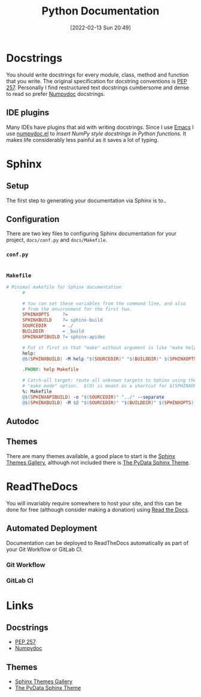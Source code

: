 :PROPERTIES:
:ID:       7318aee8-c864-40cb-9462-4ce36ac56d35
:END:
#+TITLE: Python Documentation
#+DATE: [2022-02-13 Sun 20:49]
#+FILETAGS: :python:programming:documentation:

* Docstrings

You should write docstrings for every module, class, method and function that you write. The original specification for
docstring conventions is [[https://peps.python.org/pep-0257/][PEP 257]]. Personally I find restructured text docstrings cumbersome and dense to read so prefer
[[https://numpydoc.readthedocs.io/en/latest/format.html][Numpydoc]] docstrings.

** IDE plugins

Many IDEs have plugins that aid with writing docstrings. Since I use [[id:754f25a5-3429-4504-8a17-4efea1568eba][Emacs]] I use [[https://github.com/douglasdavis/numpydoc.el][numpydoc.el]] to /Insert NumPy style
docstrings in Python functions./ It makes life considerably less painful as it saves a lot of typing.

* Sphinx
** Setup

The first step to generating your documentation via Sphinx is to..

** Configuration

There are two key files to configuring Sphinx documentation for your project, ~docs/conf.py~ and ~docs/Makefile~.

*** ~conf.py~

    #+BEGIN_SRC python :eval no
      #+END_SRC

*** ~Makefile~

#+BEGIN_SRC makefile :eval no
  # Minimal makefile for Sphinx documentation
        #

        # You can set these variables from the command line, and also
        # from the environment for the first two.
        SPHINXOPTS     ?=
        SPHINXBUILD    ?= sphinx-build
        SOURCEDIR      = ./
        BUILDDIR       = _build
        SPHINXAPIBUILD ?= sphinx-apidoc

        # Put it first so that "make" without argument is like "make help".
        help:
        @$(SPHINXBUILD) -M help "$(SOURCEDIR)" "$(BUILDDIR)" $(SPHINXOPTS) $(O)

        .PHONY: help Makefile

        # Catch-all target: route all unknown targets to Sphinx using the new
        # "make mode" option.  $(O) is meant as a shortcut for $(SPHINXOPTS).
        %: Makefile
        @$(SPHINXAPIBUILD) -o "$(SOURCEDIR)" "../" --separate
        @$(SPHINXBUILD) -M $@ "$(SOURCEDIR)" "$(BUILDDIR)" $(SPHINXOPTS) $(O)
#+END_SRC

** Autodoc

** Themes

There are many themes available, a good place to start is the [[https://sphinx-themes.org/][Sphinx Themes Gallery]], although not included there is  [[https://pydata-sphinx-theme.readthedocs.io/en/stable/index.html][The
PyData Sphinx Theme]].

* ReadTheDocs

You will invariably require somewhere to host your site, and this can be done for free (although consider making a
donation) using [[https://readthedocs.org/][Read the Docs]].

** Automated Deployment

Documentation can be deployed to ReadTheDocs automatically as part of your Git Workflow or GitLab CI.

*** Git Workflow

*** GitLab CI

* Links

** Docstrings
+ [[https://peps.python.org/pep-0257/][PEP 257]]
+ [[https://numpydoc.readthedocs.io/en/latest/format.html][Numpydoc]]

** Themes

+ [[https://sphinx-themes.org/][Sphinx Themes Gallery]]
+ [[https://pydata-sphinx-theme.readthedocs.io/en/stable/index.html][The PyData Sphinx Theme]]
